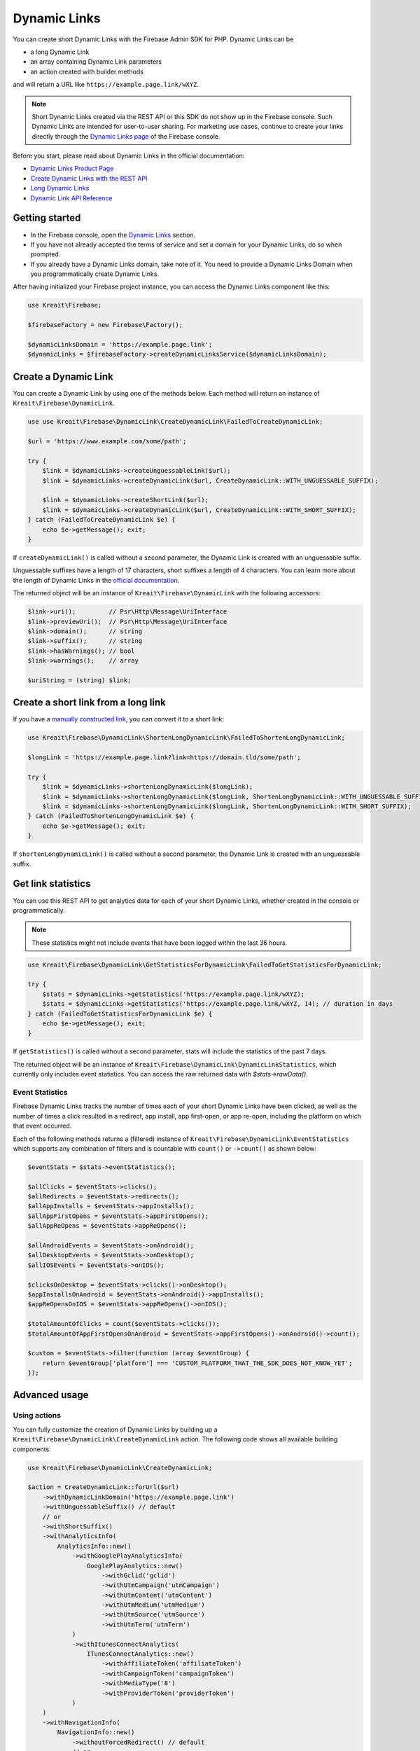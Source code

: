 #############
Dynamic Links
#############

.. image:: https://img.shields.io/badge/available_since-v4.32-yellowgreen
   :target: https://github.com/kreait/firebase-php/releases/tag/4.32.0
   :alt: Available since v4.32

You can create short Dynamic Links with the Firebase Admin SDK for PHP. Dynamic Links can be

- a long Dynamic Link
- an array containing Dynamic Link parameters
- an action created with builder methods

and will return a URL like ``https://example.page.link/wXYZ``.


.. note::
    Short Dynamic Links created via the REST API or this SDK do not show up in the Firebase console. Such Dynamic Links
    are intended for user-to-user sharing. For marketing use cases, continue to create your links directly through the
    `Dynamic Links page <https://console.firebase.google.com/project/_/durablelinks/>`_ of the Firebase console.

Before you start, please read about Dynamic Links in the official documentation:

- `Dynamic Links Product Page <https://firebase.google.com/products/dynamic-links/>`_
- `Create Dynamic Links with the REST API <https://firebase.google.com/docs/dynamic-links/rest>`_
- `Long Dynamic Links <https://firebase.google.com/docs/dynamic-links/create-manually>`_
- `Dynamic Link API Reference <https://firebase.google.com/docs/reference/dynamic-links/link-shortener>`_

***************
Getting started
***************

- In the Firebase console, open the
  `Dynamic Links <https://console.firebase.google.com/u/1/project/_/durablelinks/links/>`_ section.
- If you have not already accepted the terms of service and set a domain for your Dynamic Links, do so when prompted.
- If you already have a Dynamic Links domain, take note of it. You need to provide a Dynamic Links Domain when you
  programmatically create Dynamic Links.

After having initialized your Firebase project instance, you can access the Dynamic Links component like this:

.. code-block:: php

    use Kreait\Firebase;

    $firebaseFactory = new Firebase\Factory();

    $dynamicLinksDomain = 'https://example.page.link';
    $dynamicLinks = $firebaseFactory->createDynamicLinksService($dynamicLinksDomain);


*********************
Create a Dynamic Link
*********************

You can create a Dynamic Link by using one of the methods below. Each method will return an instance of
``Kreait\Firebase\DynamicLink``.

.. code-block:: php

    use use Kreait\Firebase\DynamicLink\CreateDynamicLink\FailedToCreateDynamicLink;

    $url = 'https://www.example.com/some/path';

    try {
        $link = $dynamicLinks->createUnguessableLink($url);
        $link = $dynamicLinks->createDynamicLink($url, CreateDynamicLink::WITH_UNGUESSABLE_SUFFIX);

        $link = $dynamicLinks->createShortLink($url);
        $link = $dynamicLinks->createDynamicLink($url, CreateDynamicLink::WITH_SHORT_SUFFIX);
    } catch (FailedToCreateDynamicLink $e) {
        echo $e->getMessage(); exit;
    }

If ``createDynamicLink()`` is called without a second parameter, the Dynamic Link is created with an unguessable suffix.

Unguessable suffixes have a length of 17 characters, short suffixes a length of 4 characters. You can learn more about
the length of Dynamic Links in the
`official documentation <https://firebase.google.com/docs/dynamic-links/rest#set_the_length_of_a_short>`_.

The returned object will be an instance of ``Kreait\Firebase\DynamicLink`` with the following accessors:

.. code-block:: php

    $link->uri();         // Psr\Http\Message\UriInterface
    $link->previewUri();  // Psr\Http\Message\UriInterface
    $link->domain();      // string
    $link->suffix();      // string
    $link->hasWarnings(); // bool
    $link->warnings();    // array

    $uriString = (string) $link;

************************************
Create a short link from a long link
************************************

If you have a `manually constructed link <https://firebase.google.com/docs/dynamic-links/create-manually>`_,
you can convert it to a short link:

.. code-block:: php

    use Kreait\Firebase\DynamicLink\ShortenLongDynamicLink\FailedToShortenLongDynamicLink;

    $longLink = 'https://example.page.link?link=https://domain.tld/some/path';

    try {
        $link = $dynamicLinks->shortenLongDynamicLink($longLink);
        $link = $dynamicLinks->shortenLongDynamicLink($longLink, ShortenLongDynamicLink::WITH_UNGUESSABLE_SUFFIX);
        $link = $dynamicLinks->shortenLongDynamicLink($longLink, ShortenLongDynamicLink::WITH_SHORT_SUFFIX);
    } catch (FailedToShortenLongDynamicLink $e) {
        echo $e->getMessage(); exit;
    }

If ``shortenLongDynamicLink()`` is called without a second parameter, the Dynamic Link is created with an unguessable suffix.

*******************
Get link statistics
*******************

You can use this REST API to get analytics data for each of your short Dynamic Links, whether created in the console
or programmatically.

.. note::
    These statistics might not include events that have been logged within the last 36 hours.

.. code-block:: php

    use Kreait\Firebase\DynamicLink\GetStatisticsForDynamicLink\FailedToGetStatisticsForDynamicLink;

    try {
        $stats = $dynamicLinks->getStatistics('https://example.page.link/wXYZ);
        $stats = $dynamicLinks->getStatistics('https://example.page.link/wXYZ, 14); // duration in days
    } catch (FailedToGetStatisticsForDynamicLink $e) {
        echo $e->getMessage(); exit;
    }

If ``getStatistics()`` is called without a second parameter, stats will include the statistics of the past 7 days.

The returned object will be an instance of ``Kreait\Firebase\DynamicLink\DynamicLinkStatistics``, which currently
only includes event statistics. You can access the raw returned data with `$stats->rawData()`.

Event Statistics
----------------

Firebase Dynamic Links tracks the number of times each of your short Dynamic Links have been clicked, as well as the
number of times a click resulted in a redirect, app install, app first-open, or app re-open, including the platform
on which that event occurred.

Each of the following methods returns a (filtered) instance of ``Kreait\Firebase\DynamicLink\EventStatistics`` which
supports any combination of filters and is countable with ``count()`` or ``->count()`` as shown below:

.. code-block:: php

    $eventStats = $stats->eventStatistics();

    $allClicks = $eventStats->clicks();
    $allRedirects = $eventStats->redirects();
    $allAppInstalls = $eventStats->appInstalls();
    $allAppFirstOpens = $eventStats->appFirstOpens();
    $allAppReOpens = $eventStats->appReOpens();

    $allAndroidEvents = $eventStats->onAndroid();
    $allDesktopEvents = $eventStats->onDesktop();
    $allIOSEvents = $eventStats->onIOS();

    $clicksOnDesktop = $eventStats->clicks()->onDesktop();
    $appInstallsOnAndroid = $eventStats->onAndroid()->appInstalls();
    $appReOpensOnIOS = $eventStats->appReOpens()->onIOS();

    $totalAmountOfClicks = count($eventStats->clicks());
    $totalAmountOfAppFirstOpensOnAndroid = $eventStats->appFirstOpens()->onAndroid()->count();

    $custom = $eventStats->filter(function (array $eventGroup) {
        return $eventGroup['platform'] === 'CUSTOM_PLATFORM_THAT_THE_SDK_DOES_NOT_KNOW_YET';
    });

**************
Advanced usage
**************

Using actions
-------------

You can fully customize the creation of Dynamic Links by building up a ``Kreait\Firebase\DynamicLink\CreateDynamicLink``
action. The following code shows all available building components:

.. code-block:: php

    use Kreait\Firebase\DynamicLink\CreateDynamicLink;

    $action = CreateDynamicLink::forUrl($url)
        ->withDynamicLinkDomain('https://example.page.link')
        ->withUnguessableSuffix() // default
        // or
        ->withShortSuffix()
        ->withAnalyticsInfo(
            AnalyticsInfo::new()
                ->withGooglePlayAnalyticsInfo(
                    GooglePlayAnalytics::new()
                        ->withGclid('gclid')
                        ->withUtmCampaign('utmCampaign')
                        ->withUtmContent('utmContent')
                        ->withUtmMedium('utmMedium')
                        ->withUtmSource('utmSource')
                        ->withUtmTerm('utmTerm')
                )
                ->withItunesConnectAnalytics(
                    ITunesConnectAnalytics::new()
                        ->withAffiliateToken('affiliateToken')
                        ->withCampaignToken('campaignToken')
                        ->withMediaType('8')
                        ->withProviderToken('providerToken')
                )
        )
        ->withNavigationInfo(
            NavigationInfo::new()
                ->withoutForcedRedirect() // default
                // or
                ->withForcedRedirect()
        )
        ->withIOSInfo(
            IOSInfo::new()
                ->withAppStoreId('appStoreId')
                ->withBundleId('bundleId')
                ->withCustomScheme('customScheme')
                ->withFallbackLink('https://fallback.domain.tld')
                ->withIPadBundleId('iPadBundleId')
                ->withIPadFallbackLink('https://ipad-fallback.domain.tld')
        )
        ->withAndroidInfo(
            AndroidInfo::new()
                ->withFallbackLink('https://fallback.domain.tld')
                ->withPackageName('packageName')
                ->withMinPackageVersionCode('minPackageVersionCode')
        )
        ->withSocialMetaTagInfo(
            SocialMetaTagInfo::new()
                ->withDescription('Social Meta Tag description')
                ->withTitle('Social Meta Tag title')
                ->withImageLink('https://domain.tld/image.jpg')
        );

    $link = $dynamicLinks->createDynamicLink($action);

Using parameter arrays
----------------------

If you prefer using a parameter array to configure a Dynamic Link, or if this SDK doesn't yet have support for a
given new option, you can pass an array to the ``createDynamicLink()`` method. As the parameters will not be processed
or validated by the SDK, you have to make sure that the parameter structure matches the one described in the
`API Reference Documentation <https://firebase.google.com/docs/reference/dynamic-links/link-shortener>`_

.. code-block:: php

    use use Kreait\Firebase\DynamicLink\CreateDynamicLink\FailedToCreateDynamicLink;

    $parameters = [
        'dynamicLinkInfo' => [
            'domainUriPrefix' => 'https://example.page.link',
            'link' => 'https://domain.tld/some/path',
        ],
        'suffix' => ['option' => 'SHORT'],
    ];

    try {
        $link = $dynamicLinks->createDynamicLink($parameters);
    } catch (FailedToCreateDynamicLink $e) {
        echo $e->getMessage(); exit;
    }
